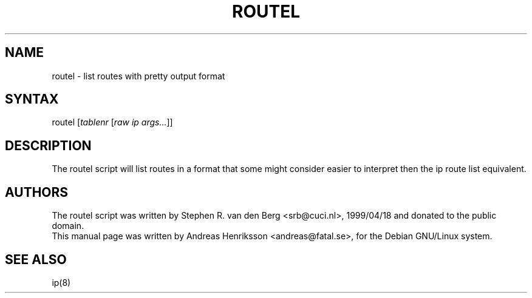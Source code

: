 .TH "ROUTEL" "8" "3 Jan, 2008" "iproute2" "Linux"
.SH "NAME"
.LP
routel \- list routes with pretty output format
.SH "SYNTAX"
.LP
routel [\fItablenr\fP [\fIraw ip args...\fP]]
.SH "DESCRIPTION"
.LP
The routel script will list routes in a format that some might consider easier to interpret
then the ip route list equivalent.
.SH "AUTHORS"
.LP
The routel script was written by Stephen R. van den Berg <srb@cuci.nl>, 1999/04/18 and donated to the public domain.
.br
This manual page was written by Andreas Henriksson  <andreas@fatal.se>, for the Debian GNU/Linux system.
.SH "SEE ALSO"
.LP
ip(8)
